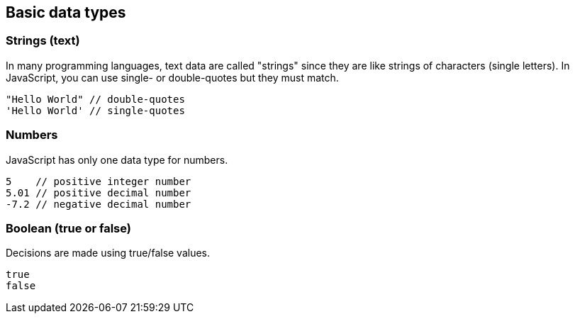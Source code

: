 == Basic data types

=== Strings (text)
In many programming languages, text data are called "strings" since they are like strings of characters (single letters). In JavaScript, you can use single- or double-quotes but they must match.

[source,javascript]
----
"Hello World" // double-quotes
'Hello World' // single-quotes 
----

=== Numbers
JavaScript has only one data type for numbers.
[source,javascript]
----
5    // positive integer number
5.01 // positive decimal number
-7.2 // negative decimal number
----

=== Boolean (true or false)
Decisions are made using true/false values. 
[source,javascript]
----
true    
false   
----